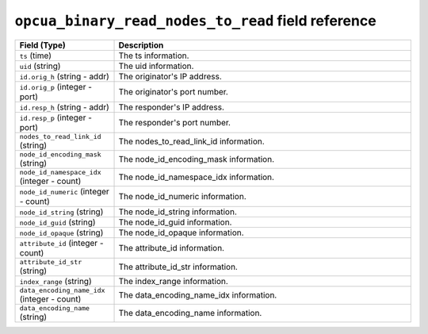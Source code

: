 ``opcua_binary_read_nodes_to_read`` field reference
---------------------------------------------------

.. list-table::
   :header-rows: 1
   :class: longtable
   :widths: 1 3

   * - Field (Type)
     - Description

   * - ``ts`` (time)
     - The ts information.

   * - ``uid`` (string)
     - The uid information.

   * - ``id.orig_h`` (string - addr)
     - The originator's IP address.

   * - ``id.orig_p`` (integer - port)
     - The originator's port number.

   * - ``id.resp_h`` (string - addr)
     - The responder's IP address.

   * - ``id.resp_p`` (integer - port)
     - The responder's port number.

   * - ``nodes_to_read_link_id`` (string)
     - The nodes_to_read_link_id information.

   * - ``node_id_encoding_mask`` (string)
     - The node_id_encoding_mask information.

   * - ``node_id_namespace_idx`` (integer - count)
     - The node_id_namespace_idx information.

   * - ``node_id_numeric`` (integer - count)
     - The node_id_numeric information.

   * - ``node_id_string`` (string)
     - The node_id_string information.

   * - ``node_id_guid`` (string)
     - The node_id_guid information.

   * - ``node_id_opaque`` (string)
     - The node_id_opaque information.

   * - ``attribute_id`` (integer - count)
     - The attribute_id information.

   * - ``attribute_id_str`` (string)
     - The attribute_id_str information.

   * - ``index_range`` (string)
     - The index_range information.

   * - ``data_encoding_name_idx`` (integer - count)
     - The data_encoding_name_idx information.

   * - ``data_encoding_name`` (string)
     - The data_encoding_name information.
